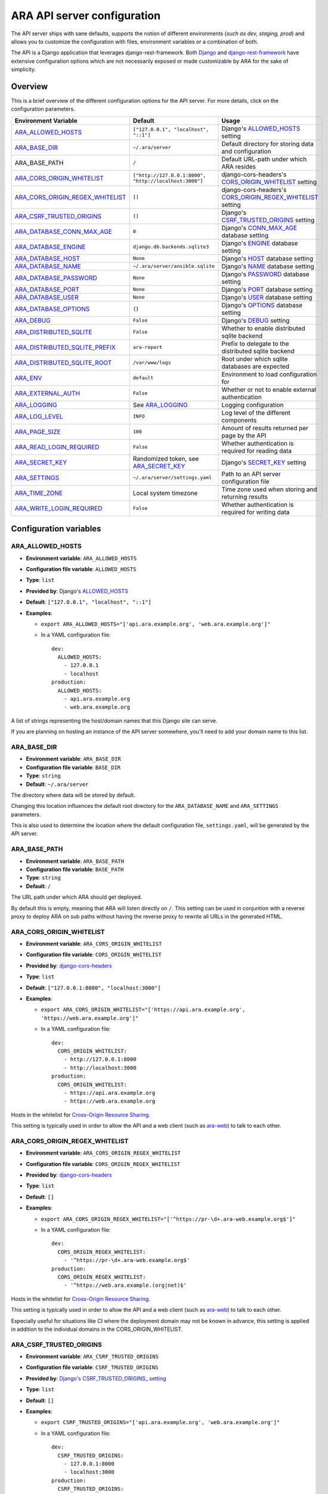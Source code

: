 .. _configuring:

ARA API server configuration
============================

The API server ships with sane defaults, supports the notion of different
environments (*such as dev, staging, prod*) and allows you to customize the
configuration with files, environment variables or a combination of both.

The API is a Django application that leverages django-rest-framework.
Both `Django <https://docs.djangoproject.com/en/3.2/ref/settings/>`_ and
`django-rest-framework <https://www.django-rest-framework.org/api-guide/settings/>`_
have extensive configuration options which are not necessarily exposed or made
customizable by ARA for the sake of simplicity.

Overview
--------

This is a brief overview of the different configuration options for the API server.
For more details, click on the configuration parameters.

+----------------------------------+--------------------------------------------------------+------------------------------------------------------------+
| Environment Variable             | Default                                                | Usage                                                      |
+==================================+========================================================+============================================================+
| ARA_ALLOWED_HOSTS_               | ``["127.0.0.1", "localhost", "::1"]``                  | Django's ALLOWED_HOSTS_ setting                            |
+----------------------------------+--------------------------------------------------------+------------------------------------------------------------+
| ARA_BASE_DIR_                    | ``~/.ara/server``                                      | Default directory for storing data and configuration       |
+----------------------------------+--------------------------------------------------------+------------------------------------------------------------+
| ARA_BASE_PATH                    | ``/``                                                  | Default URL-path under which ARA resides                   |
+----------------------------------+--------------------------------------------------------+------------------------------------------------------------+
| ARA_CORS_ORIGIN_WHITELIST_       | ``["http://127.0.0.1:8000", "http://localhost:3000"]`` | django-cors-headers's CORS_ORIGIN_WHITELIST_ setting       |
+----------------------------------+--------------------------------------------------------+------------------------------------------------------------+
| ARA_CORS_ORIGIN_REGEX_WHITELIST_ | ``[]``                                                 | django-cors-headers's CORS_ORIGIN_REGEX_WHITELIST_ setting |
+----------------------------------+--------------------------------------------------------+------------------------------------------------------------+
| ARA_CSRF_TRUSTED_ORIGINS_        | ``[]``                                                 | Django's CSRF_TRUSTED_ORIGINS_ setting                     |
+----------------------------------+--------------------------------------------------------+------------------------------------------------------------+
| ARA_DATABASE_CONN_MAX_AGE_       | ``0``                                                  | Django's CONN_MAX_AGE_ database setting                    |
+----------------------------------+--------------------------------------------------------+------------------------------------------------------------+
| ARA_DATABASE_ENGINE_             | ``django.db.backends.sqlite3``                         | Django's ENGINE_ database setting                          |
+----------------------------------+--------------------------------------------------------+------------------------------------------------------------+
| ARA_DATABASE_HOST_               | ``None``                                               | Django's HOST_ database setting                            |
+----------------------------------+--------------------------------------------------------+------------------------------------------------------------+
| ARA_DATABASE_NAME_               | ``~/.ara/server/ansible.sqlite``                       | Django's NAME_ database setting                            |
+----------------------------------+--------------------------------------------------------+------------------------------------------------------------+
| ARA_DATABASE_PASSWORD_           | ``None``                                               | Django's PASSWORD_ database setting                        |
+----------------------------------+--------------------------------------------------------+------------------------------------------------------------+
| ARA_DATABASE_PORT_               | ``None``                                               | Django's PORT_ database setting                            |
+----------------------------------+--------------------------------------------------------+------------------------------------------------------------+
| ARA_DATABASE_USER_               | ``None``                                               | Django's USER_ database setting                            |
+----------------------------------+--------------------------------------------------------+------------------------------------------------------------+
| ARA_DATABASE_OPTIONS_            | ``{}``                                                 | Django's OPTIONS_ database setting                         |
+----------------------------------+--------------------------------------------------------+------------------------------------------------------------+
| ARA_DEBUG_                       | ``False``                                              | Django's DEBUG_ setting                                    |
+----------------------------------+--------------------------------------------------------+------------------------------------------------------------+
| ARA_DISTRIBUTED_SQLITE_          | ``False``                                              | Whether to enable distributed sqlite backend               |
+----------------------------------+--------------------------------------------------------+------------------------------------------------------------+
| ARA_DISTRIBUTED_SQLITE_PREFIX_   | ``ara-report``                                         | Prefix to delegate to the distributed sqlite backend       |
+----------------------------------+--------------------------------------------------------+------------------------------------------------------------+
| ARA_DISTRIBUTED_SQLITE_ROOT_     | ``/var/www/logs``                                      | Root under which sqlite databases are expected             |
+----------------------------------+--------------------------------------------------------+------------------------------------------------------------+
| ARA_ENV_                         | ``default``                                            | Environment to load configuration for                      |
+----------------------------------+--------------------------------------------------------+------------------------------------------------------------+
| ARA_EXTERNAL_AUTH_               | ``False``                                              | Whether or not to enable external authentication           |
+----------------------------------+--------------------------------------------------------+------------------------------------------------------------+
| ARA_LOGGING_                     | See ARA_LOGGING_                                       | Logging configuration                                      |
+----------------------------------+--------------------------------------------------------+------------------------------------------------------------+
| ARA_LOG_LEVEL_                   | ``INFO``                                               | Log level of the different components                      |
+----------------------------------+--------------------------------------------------------+------------------------------------------------------------+
| ARA_PAGE_SIZE_                   | ``100``                                                | Amount of results returned per page by the API             |
+----------------------------------+--------------------------------------------------------+------------------------------------------------------------+
| ARA_READ_LOGIN_REQUIRED_         | ``False``                                              | Whether authentication is required for reading data        |
+----------------------------------+--------------------------------------------------------+------------------------------------------------------------+
| ARA_SECRET_KEY_                  | Randomized token, see ARA_SECRET_KEY_                  | Django's SECRET_KEY_ setting                               |
+----------------------------------+--------------------------------------------------------+------------------------------------------------------------+
| ARA_SETTINGS_                    | ``~/.ara/server/settings.yaml``                        | Path to an API server configuration file                   |
+----------------------------------+--------------------------------------------------------+------------------------------------------------------------+
| ARA_TIME_ZONE_                   | Local system timezone                                  | Time zone used when storing and returning results          |
+----------------------------------+--------------------------------------------------------+------------------------------------------------------------+
| ARA_WRITE_LOGIN_REQUIRED_        | ``False``                                              | Whether authentication is required for writing data        |
+----------------------------------+--------------------------------------------------------+------------------------------------------------------------+

.. _CORS_ORIGIN_WHITELIST: https://github.com/adamchainz/django-cors-headers#cors_origin_whitelist
.. _CORS_ORIGIN_REGEX_WHITELIST: https://github.com/adamchainz/django-cors-headers#cors_origin_regex_whitelist
.. _CSRF_TRUSTED_ORIGINS: https://docs.djangoproject.com/en/3.2/ref/settings/#csrf-trusted-origins
.. _ALLOWED_HOSTS: https://docs.djangoproject.com/en/3.2/ref/settings/#allowed-hosts
.. _DEBUG: https://docs.djangoproject.com/en/3.2/ref/settings/#std:setting-DEBUG
.. _SECRET_KEY: https://docs.djangoproject.com/en/3.2/ref/settings/#std:setting-SECRET_KEY
.. _TIME_ZONE: https://docs.djangoproject.com/en/3.2/ref/settings/#std:setting-TIME_ZONE
.. _ENGINE: https://docs.djangoproject.com/en/3.2/ref/settings/#engine
.. _NAME: https://docs.djangoproject.com/en/3.2/ref/settings/#name
.. _USER: https://docs.djangoproject.com/en/3.2/ref/settings/#user
.. _PASSWORD: https://docs.djangoproject.com/en/3.2/ref/settings/#password
.. _HOST: https://docs.djangoproject.com/en/3.2/ref/settings/#host
.. _PORT: https://docs.djangoproject.com/en/3.2/ref/settings/#port
.. _CONN_MAX_AGE: https://docs.djangoproject.com/en/3.2/ref/settings/#conn-max-age
.. _OPTIONS: https://docs.djangoproject.com/en/3.2/ref/settings/#std:setting-OPTIONS

Configuration variables
-----------------------

ARA_ALLOWED_HOSTS
~~~~~~~~~~~~~~~~~

- **Environment variable**: ``ARA_ALLOWED_HOSTS``
- **Configuration file variable**: ``ALLOWED_HOSTS``
- **Type**: ``list``
- **Provided by**: Django's ALLOWED_HOSTS_
- **Default**: ``["127.0.0.1", "localhost", "::1"]``
- **Examples**:

  - ``export ARA_ALLOWED_HOSTS="['api.ara.example.org', 'web.ara.example.org']"``
  - In a YAML configuration file::

      dev:
        ALLOWED_HOSTS:
          - 127.0.0.1
          - localhost
      production:
        ALLOWED_HOSTS:
          - api.ara.example.org
          - web.ara.example.org

A list of strings representing the host/domain names that this Django site can
serve.

If you are planning on hosting an instance of the API server somewhere, you'll
need to add your domain name to this list.

ARA_BASE_DIR
~~~~~~~~~~~~

- **Environment variable**: ``ARA_BASE_DIR``
- **Configuration file variable**: ``BASE_DIR``
- **Type**: ``string``
- **Default**: ``~/.ara/server``

The directory where data will be stored by default.

Changing this location influences the default root directory for the
``ARA_DATABASE_NAME`` and ``ARA_SETTINGS`` parameters.

This is also used to determine the location where the default configuration
file, ``settings.yaml``, will be generated by the API server.

ARA_BASE_PATH
~~~~~~~~~~~~~

- **Environment variable**: ``ARA_BASE_PATH``
- **Configuration file variable**: ``BASE_PATH``
- **Type**: ``string``
- **Default**: ``/``

The URL path under which ARA should get deployed.

By default this is empty, meaning that ARA will listen directly on ``/``.
This setting can be used in conjuntion with a reverse proxy to deploy ARA
on sub paths without having the reverse proxy to rewrite all URLs in the
generated HTML.

ARA_CORS_ORIGIN_WHITELIST
~~~~~~~~~~~~~~~~~~~~~~~~~

- **Environment variable**: ``ARA_CORS_ORIGIN_WHITELIST``
- **Configuration file variable**: ``CORS_ORIGIN_WHITELIST``
- **Provided by**: `django-cors-headers <https://github.com/adamchainz/django-cors-headers>`_
- **Type**: ``list``
- **Default**: ``["127.0.0.1:8000", "localhost:3000"]``
- **Examples**:

  - ``export ARA_CORS_ORIGIN_WHITELIST="['https://api.ara.example.org', 'https://web.ara.example.org']"``
  - In a YAML configuration file::

      dev:
        CORS_ORIGIN_WHITELIST:
          - http://127.0.0.1:8000
          - http://localhost:3000
      production:
        CORS_ORIGIN_WHITELIST:
          - https://api.ara.example.org
          - https://web.ara.example.org

Hosts in the whitelist for `Cross-Origin Resource Sharing <https://en.wikipedia.org/wiki/Cross-origin_resource_sharing>`_.

This setting is typically used in order to allow the API and a web client
(such as `ara-web <https://github.com/ansible-community/ara-web>`_) to talk to
each other.

ARA_CORS_ORIGIN_REGEX_WHITELIST
~~~~~~~~~~~~~~~~~~~~~~~~~~~~~~~

- **Environment variable**: ``ARA_CORS_ORIGIN_REGEX_WHITELIST``
- **Configuration file variable**: ``CORS_ORIGIN_REGEX_WHITELIST``
- **Provided by**: `django-cors-headers <https://github.com/adamchainz/django-cors-headers>`_
- **Type**: ``list``
- **Default**: ``[]``
- **Examples**:

  - ``export ARA_CORS_ORIGIN_REGEX_WHITELIST="['^https://pr-\d+.ara-web.example.org$']"``
  - In a YAML configuration file::

      dev:
        CORS_ORIGIN_REGEX_WHITELIST:
          - '^https://pr-\d+.ara-web.example.org$'
      production:
        CORS_ORIGIN_REGEX_WHITELIST:
          - '^https://web.ara.example.(org|net)$'

Hosts in the whitelist for `Cross-Origin Resource Sharing <https://en.wikipedia.org/wiki/Cross-origin_resource_sharing>`_.

This setting is typically used in order to allow the API and a web client
(such as `ara-web <https://github.com/ansible-community/ara-web>`_) to talk to
each other.

Especially useful for situations like CI where the deployment domain may not be
known in advance, this setting is applied in addition to the individual domains
in the CORS_ORIGIN_WHITELIST.

ARA_CSRF_TRUSTED_ORIGINS
~~~~~~~~~~~~~~~~~~~~~~~~

- **Environment variable**: ``ARA_CSRF_TRUSTED_ORIGINS``
- **Configuration file variable**: ``CSRF_TRUSTED_ORIGINS``
- **Provided by**: `Django's CSRF_TRUSTED_ORIGINS_ setting <https://docs.djangoproject.com/en/2.2/ref/settings/#csrf-trusted-origins>`_
- **Type**: ``list``
- **Default**: ``[]``
- **Examples**:

  - ``export CSRF_TRUSTED_ORIGINS="['api.ara.example.org', 'web.ara.example.org']"``
  - In a YAML configuration file::

      dev:
        CSRF_TRUSTED_ORIGINS:
          - 127.0.0.1:8000
          - localhost:3000
      production:
        CSRF_TRUSTED_ORIGINS:
          - api.ara.example.org
          - web.ara.example.org

A list of hosts which are trusted origins for unsafe requests (e.g. POST).
For a secure unsafe request, Django’s CSRF protection requires that the
request have a Referer header that matches the origin present in the Host
header. This prevents, for example, a POST request from
subdomain.example.com from succeeding against api.example.com. If you need
cross-origin unsafe requests over HTTPS, continuing the example, add
"subdomain.example.com" to this list. The setting also supports subdomains,
so you could add ".example.com", for example, to allow access from all
subdomains of example.com.

ARA_DATABASE_CONN_MAX_AGE
~~~~~~~~~~~~~~~~~~~~~~~~~

- **Environment variable**: ``ARA_DATABASE_CONN_MAX_AGE``
- **Configuration file variable**: ``DATABASE_CONN_MAX_AGE``
- **Provided by**: Django's CONN_MAX_AGE_ database setting
- **Type**: ``integer``
- **Default**: ``0``

The lifetime of a database connection, in seconds, before it is recycled by
Django.

The default of ``0`` results in connections being closed automatically
after each request and is appropriate if the API server is not running as a
persistent service.

When running the API server as a persistent service, this setting can be
increased to values such as ``300`` in order to enable persistent connections
and avoid the performance overhead of re-establishing connections for each
request.

When using the ``django.db.backends.mysql`` database engine, this value should
be lower than the MySQL server's ``wait_timeout`` configuration to prevent the
database server from closing the connection before Django can complete queries.

ARA_DATABASE_ENGINE
~~~~~~~~~~~~~~~~~~~

- **Environment variable**: ``ARA_DATABASE_ENGINE``
- **Configuration file variable**: ``DATABASE_ENGINE``
- **Provided by**: Django's ENGINE_ database setting
- **Type**: ``string``
- **Default**: ``django.db.backends.sqlite3``
- **Examples**:

  - ``django.db.backends.sqlite3``
  - ``django.db.backends.postgresql``
  - ``django.db.backends.mysql``
  - ``ara.server.db.backends.distributed_sqlite``

The Django database driver to use.

When using anything other than sqlite3 default driver, make sure to set the
other database settings to allow the API server to connect to the database.

ARA_DATABASE_NAME
~~~~~~~~~~~~~~~~~

- **Environment variable**: ``ARA_DATABASE_NAME``
- **Configuration file variable**: ``DATABASE_NAME``
- **Provided by**: Django's NAME_ database setting
- **Type**: ``string``
- **Default**: ``~/.ara/server/ansible.sqlite``

The name of the database.

When using sqlite, this is the absolute path to the sqlite database file.
When using drivers such as MySQL or PostgreSQL, it's the name of the database.

ARA_DATABASE_USER
~~~~~~~~~~~~~~~~~

- **Environment variable**: ``ARA_DATABASE_USER``
- **Configuration file variable**: ``DATABASE_USER``
- **Provided by**: Django's USER_ database setting
- **Type**: ``string``
- **Default**: ``None``

The username to connect to the database.

Required when using something other than sqlite.

ARA_DATABASE_PASSWORD
~~~~~~~~~~~~~~~~~~~~~

- **Environment variable**: ``ARA_DATABASE_PASSWORD``
- **Configuration file variable**: ``DATABASE_PASSWORD``
- **Provided by**: Django's PASSWORD_ database setting
- **Type**: ``string``
- **Default**: ``None``

The password to connect to the database.

Required when using something other than sqlite.

ARA_DATABASE_HOST
~~~~~~~~~~~~~~~~~

- **Environment variable**: ``ARA_DATABASE_HOST``
- **Configuration file variable**: ``DATABASE_HOST``
- **Provided by**: Django's HOST_ database setting
- **Type**: ``string``
- **Default**: ``None``

The host for the database server.

Required when using something other than sqlite.

ARA_DATABASE_PORT
~~~~~~~~~~~~~~~~~

- **Environment variable**: ``ARA_DATABASE_PORT``
- **Configuration file variable**: ``DATABASE_PORT``
- **Provided by**: Django's PORT_ database setting
- **Type**: ``string``
- **Default**: ``None``

The port to use when connecting to the database server.

It is not required to set the port if you're using default ports for MySQL or
PostgreSQL.

ARA_DATABASE_OPTIONS
~~~~~~~~~~~~~~~~~~~~

- **Environment variable**: ``ARA_DATABASE_OPTIONS``
- **Configuration file variable**: ``DATABASE_OPTIONS``
- **Provided by**: Django's OPTIONS_ database setting
- **Type**: ``dictionary``
- **Default**: ``{}``
- **Example**::

    export ARA_DATABASE_OPTIONS='@json {"ssl": {"ca": "/etc/ssl/certificate.pem"}}'
    # or in settings.yaml:
    DATABASE_OPTIONS:
      ssl:
        ca: "/etc/ssl/certificate.pem"

Database options to pass to the Django database backend.

ARA_DEBUG
~~~~~~~~~

- **Environment variable**: ``ARA_DEBUG``
- **Configuration file variable**: ``DEBUG``
- **Provided by**: Django's DEBUG_
- **Type**: ``string``
- **Default**: ``false``

Whether or not Django's debug mode should be enabled.

The Django project recommends turning this off for production use.

ARA_DISTRIBUTED_SQLITE
~~~~~~~~~~~~~~~~~~~~~~

- **Environment variable**: ``ARA_DISTRIBUTED_SQLITE``
- **Configuration file variable**: ``DISTRIBUTED_SQLITE``
- **Provided by**: ``ara.server.db.backends.distributed_sqlite`` and ``ara.server.wsgi.distributed_sqlite``
- **Type**: ``bool``
- **Default**: ``False``

Whether or not to enable the distributed sqlite database backend and WSGI application.

This feature is useful for loading different ARA sqlite databases dynamically
based on request URLs.

For more information, see: :ref:`distributed sqlite backend <distributed-sqlite-backend>`.

ARA_DISTRIBUTED_SQLITE_PREFIX
~~~~~~~~~~~~~~~~~~~~~~~~~~~~~

- **Environment variable**: ``ARA_DISTRIBUTED_SQLITE_PREFIX``
- **Configuration file variable**: ``DISTRIBUTED_SQLITE_PREFIX``
- **Provided by**: ``ara.server.db.backends.distributed_sqlite`` and ``ara.server.wsgi.distributed_sqlite``
- **Type**: ``string``
- **Default**: ``ara-report``

Under which URL should requests be delegated to the distributed sqlite wsgi application.
``ara-report`` would delegate everything under ``.*/ara-report/.*``

The path leading to this prefix must contain the ``ansible.sqlite`` database file, for example:
``/var/www/logs/some/path/ara-report/ansible.sqlite``.

For more information, see: :ref:`distributed sqlite backend <distributed-sqlite-backend>`.

ARA_DISTRIBUTED_SQLITE_ROOT
~~~~~~~~~~~~~~~~~~~~~~~~~~~

- **Environment variable**: ``ARA_DISTRIBUTED_SQLITE_ROOT``
- **Configuration file variable**: ``DISTRIBUTED_SQLITE_ROOT``
- **Provided by**: ``ara.server.db.backends.distributed_sqlite`` and ``ara.server.wsgi.distributed_sqlite``
- **Type**: ``string``
- **Default**: ``/var/www/logs``

Root directory under which databases will be found relative to the requested URLs.

This will restrict where the WSGI application will go to seek out databases.

For example, the URL ``example.org/some/path/ara-report`` would translate to
``/var/www/logs/some/path/ara-report``.

For more information, see: :ref:`distributed sqlite backend <distributed-sqlite-backend>`.

ARA_ENV
~~~~~~~

- **Environment variable**: ``ARA_ENV``
- **Configuration file variable**: None, this variable defines which section of a configuration file is loaded.
- **Type**: ``string``
- **Default**: ``development``
- **Provided by**: dynaconf_

If you are using the API server in different environments and would like keep
your configuration in a single file, you can use this variable to select a
specific environment's settings.

For example::

    # Default settings are used only when not provided in the environments
    default:
        READ_LOGIN_REQUIRED: false
        WRITE_LOGIN_REQUIRED: false
        LOG_LEVEL: INFO
        DEBUG: false
    # Increase verbosity and debugging for the default development environment
    development:
        LOG_LEVEL: DEBUG
        DEBUG: true
        SECRET_KEY: dev
    # Enable write authentication when using the production environment
    production:
        WRITE_LOGIN_REQUIRED: true
        SECRET_KEY: prod

With the example above, loading the development environment would yield the
following settings:

- READ_LOGIN_REQUIRED: ``false``
- WRITE_LOGIN_REQUIRED: ``false``
- LOG_LEVEL: ``DEBUG``
- DEBUG: ``true``
- SECRET_KEY: ``dev``

Another approach to environment-specific configuration is to use
``ARA_SETTINGS`` and keep your settings in different files such as ``dev.yaml``
or ``prod.yaml`` instead.

.. tip::
   If it does not exist, the API server will generate a default configuration
   file at ``~/.ara/server/settings.yaml``.
   This generated file sets up all the configuration keys in the **default**
   environment.
   This lets users override only the parameters they are interested in for
   specific environments.

ARA_EXTERNAL_AUTH
~~~~~~~~~~~~~~~~~

- **Environment variable**: ``ARA_EXTERNAL_AUTH``
- **Configuration file variable**: ``EXTERNAL_AUTH``
- **Type**: ``bool``
- **Default**: ``False``
- **Provided by**: django-rest-framework `authentication <https://www.django-rest-framework.org/api-guide/authentication/>`_

Whether or not to enable external authentication.

ARA_LOGGING
~~~~~~~~~~~

- **Environment variable**: *Not recommended, use configuration file*
- **Configuration file variable**: ``LOGGING``
- **Type**: ``dictionary``
- **Default**::

    LOGGING:
        disable_existing_loggers: false
        formatters:
            normal:
                format: '%(asctime)s %(levelname)s %(name)s: %(message)s'
        handlers:
            console:
                class: logging.StreamHandler
                formatter: normal
                level: INFO
                stream: ext://sys.stdout
        loggers:
            ara:
                handlers:
                - console
                level: INFO
                propagate: 0
        level: INFO
        version: 1

The python logging configuration for the API server.

ARA_LOG_LEVEL
~~~~~~~~~~~~~

- **Environment variable**: ``ARA_LOG_LEVEL``
- **Configuration file variable**: ``LOG_LEVEL``
- **Type**: ``string``
- **Default**: ``INFO``

Log level of the different components from the API server.

``ARA_LOG_LEVEL`` changes the log level of the default logging configuration
provided by ARA_LOGGING_.

ARA_SETTINGS
~~~~~~~~~~~~

- **Environment variable**: ``ARA_SETTINGS``
- **Configuration file variable**: None, this variable defines the configuration file itself.
- **Type**: ``string``
- **Default**: ``None``
- **Provided by**: dynaconf_

Location of an API server configuration file to load settings from.
The API server will generate a default configuration file at
``~/.ara/server/settings.yaml`` that you can use to get started.

Note that while the configuration file is in YAML by default, it is possible
to have configuration files written in ``ini``, ``json`` and ``toml`` as well.

Settings and configuration parsing by the API server is provided by the dynaconf_
python library.

.. _dynaconf: https://github.com/rochacbruno/dynaconf

ARA_PAGE_SIZE
~~~~~~~~~~~~~

- **Environment variable**: ``ARA_PAGE_SIZE``
- **Configuration file variable**: ``PAGE_SIZE``
- **Type**: ``integer``
- **Default**: ``100``
- **Provided by**: django-rest-framework `pagination <https://www.django-rest-framework.org/api-guide/pagination/>`_

When querying the API server or the built-in reporting interface, the amount
of items per page returned by default.

ARA_READ_LOGIN_REQUIRED
~~~~~~~~~~~~~~~~~~~~~~~

- **Environment variable**: ``ARA_READ_LOGIN_REQUIRED``
- **Configuration file variable**: ``READ_LOGIN_REQUIRED``
- **Type**: ``bool``
- **Default**: ``False``
- **Provided by**: `django-rest-framework permissions <https://www.django-rest-framework.org/api-guide/permissions>`_

Determines if authentication is required before being authorized to query all
API endpoints exposed by the server.

There is no concept of granularity: users either have access to query
everything or they don't.

Enabling this feature first requires setting up :ref:`users <api-security:Authentication and user management>`.

ARA_SECRET_KEY
~~~~~~~~~~~~~~

- **Environment variable**: ``ARA_SECRET_KEY``
- **Configuration file variable**: ``SECRET_KEY``
- **Provided by**: Django's SECRET_KEY_
- **Type**: ``string``
- **Default**: Randomized with ``django.utils.crypto.get_random_string()``

A secret key for a particular Django installation. This is used to provide
cryptographic signing, and should be set to a unique, unpredictable value.

If it is not set, a random token will be generated and persisted in the
default configuration file.

ARA_TIME_ZONE
~~~~~~~~~~~~~

- **Environment variable**: ``ARA_TIME_ZONE``
- **Configuration file variable**: ``TIME_ZONE``
- **Provided by**: Django's TIME_ZONE_
- **Type**: ``string``
- **Default**: Local system timezone
- **Examples**:

  - ``UTC``
  - ``US/Eastern``
  - ``America/Montreal``
  - ``Europe/Paris``

The time zone to store and return results in.

ARA_WRITE_LOGIN_REQUIRED
~~~~~~~~~~~~~~~~~~~~~~~~

- **Environment variable**: ``ARA_WRITE_LOGIN_REQUIRED``
- **Configuration file variable**: ``WRITE_LOGIN_REQUIRED``
- **Type**: ``bool``
- **Default**: ``False``
- **Provided by**: `django-rest-framework permissions <https://www.django-rest-framework.org/api-guide/permissions>`_

Determines if authentication is required before being authorized to post data to
all API endpoints exposed by the server.

There is no concept of granularity: users either have access to query
everything or they don't.

Enabling this feature first requires setting up :ref:`users <api-security:Authentication and user management>`.
